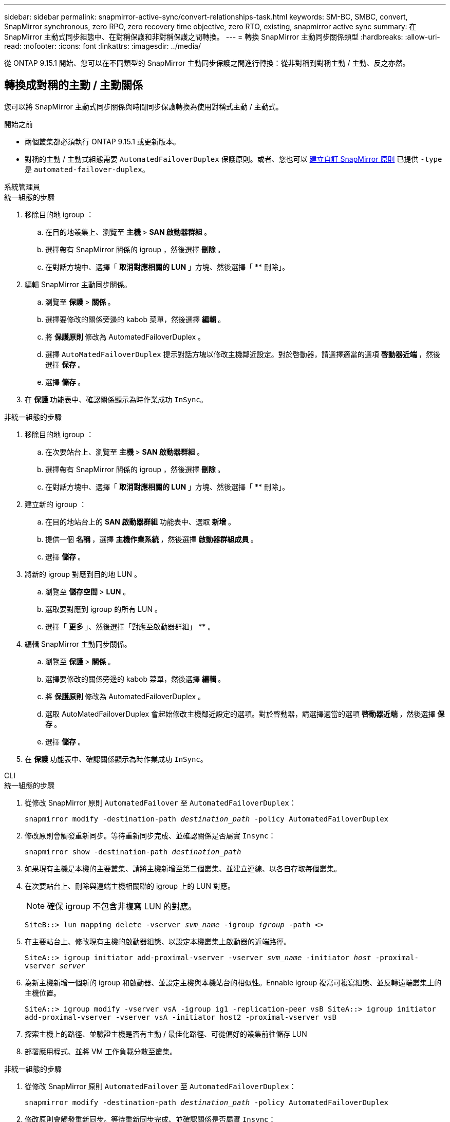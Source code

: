 ---
sidebar: sidebar 
permalink: snapmirror-active-sync/convert-relationships-task.html 
keywords: SM-BC, SMBC, convert, SnapMirror synchronous, zero RPO, zero recovery time objective, zero RTO, existing, snapmirror active sync 
summary: 在 SnapMirror 主動式同步組態中、在對稱保護和非對稱保護之間轉換。 
---
= 轉換 SnapMirror 主動同步關係類型
:hardbreaks:
:allow-uri-read: 
:nofooter: 
:icons: font
:linkattrs: 
:imagesdir: ../media/


[role="lead"]
從 ONTAP 9.15.1 開始、您可以在不同類型的 SnapMirror 主動同步保護之間進行轉換：從非對稱到對稱主動 / 主動、反之亦然。



== 轉換成對稱的主動 / 主動關係

您可以將 SnapMirror 主動式同步關係與時間同步保護轉換為使用對稱式主動 / 主動式。

.開始之前
* 兩個叢集都必須執行 ONTAP 9.15.1 或更新版本。
* 對稱的主動 / 主動式組態需要 `AutomatedFailoverDuplex` 保護原則。或者、您也可以 xref:../data-protection/create-custom-replication-policy-concept.html[建立自訂 SnapMirror 原則] 已提供 `-type` 是 `automated-failover-duplex`。


[role="tabbed-block"]
====
.系統管理員
--
.統一組態的步驟
. 移除目的地 igroup ：
+
.. 在目的地叢集上、瀏覽至 ** 主機 ** > ** SAN 啟動器群組 ** 。
.. 選擇帶有 SnapMirror 關係的 igroup ，然後選擇 ** 刪除 ** 。
.. 在對話方塊中、選擇「 ** 取消對應相關的 LUN** 」方塊、然後選擇「 ** 刪除」。


. 編輯 SnapMirror 主動同步關係。
+
.. 瀏覽至 ** 保護 ** > ** 關係 ** 。
.. 選擇要修改的關係旁邊的 kabob 菜單，然後選擇 ** 編輯 ** 。
.. 將 ** 保護原則 ** 修改為 AutomatedFailoverDuplex 。
.. 選擇 `AutoMatedFailoverDuplex` 提示對話方塊以修改主機鄰近設定。對於啓動器，請選擇適當的選項 ** 啓動器近端 ** ，然後選擇 ** 保存 ** 。
.. 選擇 ** 儲存 ** 。


. 在 ** 保護 ** 功能表中、確認關係顯示為時作業成功 `InSync`。


.非統一組態的步驟
. 移除目的地 igroup ：
+
.. 在次要站台上、瀏覽至 ** 主機 ** > ** SAN 啟動器群組 ** 。
.. 選擇帶有 SnapMirror 關係的 igroup ，然後選擇 ** 刪除 ** 。
.. 在對話方塊中、選擇「 ** 取消對應相關的 LUN** 」方塊、然後選擇「 ** 刪除」。


. 建立新的 igroup ：
+
.. 在目的地站台上的 **SAN 啟動器群組 ** 功能表中、選取 ** 新增 ** 。
.. 提供一個 ** 名稱 ** ，選擇 ** 主機作業系統 ** ，然後選擇 ** 啟動器群組成員 ** 。
.. 選擇 ** 儲存 ** 。


. 將新的 igroup 對應到目的地 LUN 。
+
.. 瀏覽至 ** 儲存空間 ** > ** LUN** 。
.. 選取要對應到 igroup 的所有 LUN 。
.. 選擇「 ** 更多 ** 」、然後選擇「對應至啟動器群組」 ** 。


. 編輯 SnapMirror 主動同步關係。
+
.. 瀏覽至 ** 保護 ** > ** 關係 ** 。
.. 選擇要修改的關係旁邊的 kabob 菜單，然後選擇 ** 編輯 ** 。
.. 將 ** 保護原則 ** 修改為 AutomatedFailoverDuplex 。
.. 選取 AutoMatedFailoverDuplex 會起始修改主機鄰近設定的選項。對於啓動器，請選擇適當的選項 ** 啓動器近端 ** ，然後選擇 ** 保存 ** 。
.. 選擇 ** 儲存 ** 。


. 在 ** 保護 ** 功能表中、確認關係顯示為時作業成功 `InSync`。


--
.CLI
--
.統一組態的步驟
. 從修改 SnapMirror 原則 `AutomatedFailover` 至 `AutomatedFailoverDuplex`：
+
`snapmirror modify -destination-path _destination_path_ -policy AutomatedFailoverDuplex`

. 修改原則會觸發重新同步。等待重新同步完成、並確認關係是否屬實 `Insync`：
+
`snapmirror show -destination-path _destination_path_`

. 如果現有主機是本機的主要叢集、請將主機新增至第二個叢集、並建立連線、以各自存取每個叢集。
. 在次要站台上、刪除與遠端主機相關聯的 igroup 上的 LUN 對應。
+

NOTE: 確保 igroup 不包含非複寫 LUN 的對應。

+
`SiteB::> lun mapping delete -vserver _svm_name_ -igroup _igroup_ -path <>`

. 在主要站台上、修改現有主機的啟動器組態、以設定本機叢集上啟動器的近端路徑。
+
`SiteA::> igroup initiator add-proximal-vserver -vserver _svm_name_ -initiator _host_ -proximal-vserver _server_`

. 為新主機新增一個新的 igroup 和啟動器、並設定主機與本機站台的相似性。Ennable igroup 複寫可複寫組態、並反轉遠端叢集上的主機位置。
+
``
SiteA::> igroup modify -vserver vsA -igroup ig1 -replication-peer vsB
SiteA::> igroup initiator add-proximal-vserver -vserver vsA -initiator host2 -proximal-vserver vsB
``

. 探索主機上的路徑、並驗證主機是否有主動 / 最佳化路徑、可從偏好的叢集前往儲存 LUN
. 部署應用程式、並將 VM 工作負載分散至叢集。


.非統一組態的步驟
. 從修改 SnapMirror 原則 `AutomatedFailover` 至 `AutomatedFailoverDuplex`：
+
`snapmirror modify -destination-path _destination_path_ -policy AutomatedFailoverDuplex`

. 修改原則會觸發重新同步。等待重新同步完成、並確認關係是否屬實 `Insync`：
+
`snapmirror show -destination-path _destination_path_`

. 如果現有主機是主叢集的本機主機、請將該主機新增至第二個叢集、並建立連線能力、以各自存取每個叢集。
. 在次要站台上、刪除與遠端主機相關聯的 igroup 上的 LUN 對應。
+

NOTE: 確保 igroup 不包含非複寫 LUN 的對應。

+
`SiteB::> lun mapping delete -vserver _svm_name_ -igroup _igroup_ -path <>`

. 在主要站台上、修改現有主機的啟動器組態、以設定本機叢集上啟動器的近端路徑。
+
`SiteA::> igroup initiator add-proximal-vserver -vserver _Svm_name_ -initiator _host_ -proximal-vserver _server_`

. 在次要站台上、為新主機新增一個新的 igroup 和 initiator 、並設定主機與本機站台的相似性。將 LUN 對應至 igroup 。
+
``
SiteB::> igroup create -vserver _svm_name_ -igroup _igroup_name_
SiteB::> igroup add -vserver _svm_name_ -igroup  _igroup_name_ -initiator _host_name_
SiteB::> lun mapping create -igroup  _igroup_name_ -path _path_name_
``

. 探索主機上的路徑、並驗證主機是否有主動 / 最佳化路徑、可從偏好的叢集前往儲存 LUN
. 部署應用程式、並將 VM 工作負載分散至叢集。


--
====


== 從對稱的主動 / 主動關係轉換為非對稱關係

如果您已設定對稱式主動 / 主動式保護、則可以使用 ONTAP CLI 將關係轉換為非對稱式保護。

.步驟
. 將所有 VM 工作負載移至來源叢集的本機主機。
. 移除未管理 VM 執行個體的主機的 igroup 組態、並修改 igroup 組態以終止 igroup 複寫。
+
`code`

. 在次要站台上、取消對應 LUN 。
+
`SiteB::> lun mapping delete -vserver _svm_name_ -igroup _igroup_name_ -path <>`

. 在次要站台上、刪除對稱的主動 / 主動關係。
+
`SiteB::> snapmirror delete -destination-path _destination_path_`

. 在主要站台上、釋放對稱的主動 / 主動關係。
`SiteA::> snapmirror release -destination-path _destination_path_ -relationship-info-only true`
. 從次要站台、使用建立與同一組磁碟區的關係 `AutomatedFailover` 原則重新同步關係。
+
``
SiteB::> snapmirror create -source-path _source_path_ -destination-path _destination_path_ -cg-item-mappings _source:@destination_ -policy AutomatedFailover
SiteB::> snapmirror resync -destination-path vs1:/cg/cg1_dst
``

+

NOTE: 次要站台上的一致性群組需求 link:../consistency-groups/delete-task.html["待刪除"] 重新建立關係之前。目的地 Volume link:https://kb.netapp.com/onprem/ontap/dp/SnapMirror/How_to_change_a_volume_type_from_RW_to_DP["必須轉換為 DP 類型"^]。

. 確認關係鏡射狀態為 `Snapmirrored` 關係狀態為 `Insync`。
+
`snapmirror show -destination-path _destination_path_`

. 重新探索主機的路徑。

